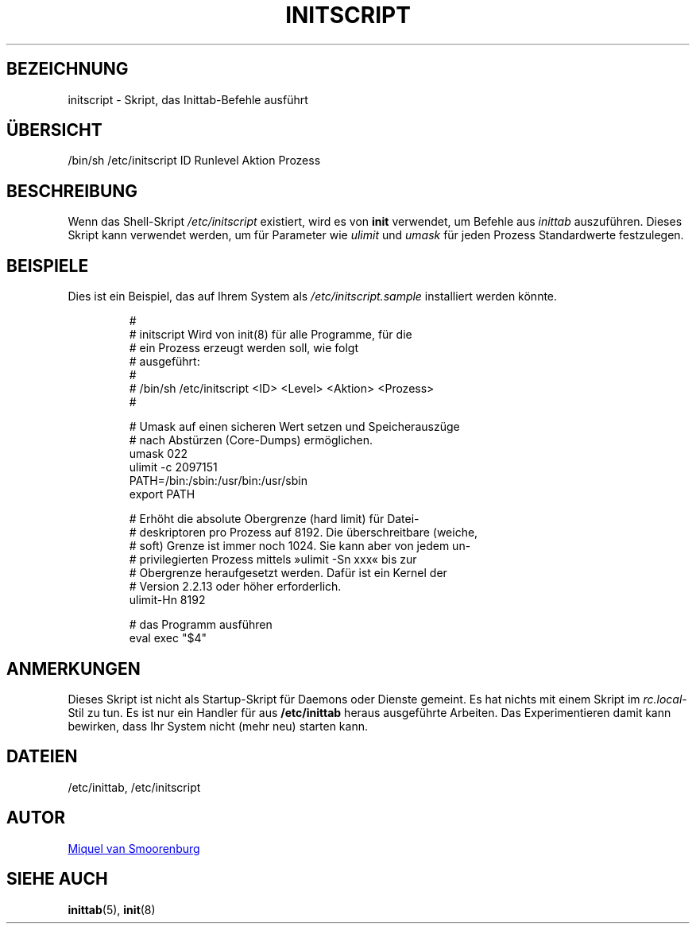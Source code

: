 '\" -*- coding: UTF-8 -*-
.\" Copyright (C) 1998-2003 Miquel van Smoorenburg.
.\"
.\" This program is free software; you can redistribute it and/or modify
.\" it under the terms of the GNU General Public License as published by
.\" the Free Software Foundation; either version 2 of the License, or
.\" (at your option) any later version.
.\"
.\" This program is distributed in the hope that it will be useful,
.\" but WITHOUT ANY WARRANTY; without even the implied warranty of
.\" MERCHANTABILITY or FITNESS FOR A PARTICULAR PURPOSE.  See the
.\" GNU General Public License for more details.
.\"
.\" You should have received a copy of the GNU General Public License
.\" along with this program; if not, write to the Free Software
.\" Foundation, Inc., 51 Franklin Street, Fifth Floor, Boston, MA 02110-1301 USA
.\"
.\"*******************************************************************
.\"
.\" This file was generated with po4a. Translate the source file.
.\"
.\"*******************************************************************
.TH INITSCRIPT 5 "10. Juli 2003" "sysvinit " Dateiformate
.SH BEZEICHNUNG
initscript \- Skript, das Inittab\-Befehle ausführt
.SH ÜBERSICHT
/bin/sh /etc/initscript ID Runlevel Aktion Prozess
.SH BESCHREIBUNG
Wenn das Shell\-Skript \fI/etc/initscript\fP existiert, wird es von \fBinit\fP
verwendet, um Befehle aus \fIinittab\fP auszuführen. Dieses Skript kann
verwendet werden, um für Parameter wie \fIulimit\fP und \fIumask\fP für jeden
Prozess Standardwerte festzulegen.
.SH BEISPIELE
Dies ist ein Beispiel, das auf Ihrem System als \fI/etc/initscript.sample\fP
installiert werden könnte.
.RS
.sp
.nf
.ne 7

#
# initscript   Wird von init(8) für alle Programme, für die
#              ein Prozess erzeugt werden soll, wie folgt
#              ausgeführt:
#
#    /bin/sh /etc/initscript <ID> <Level> <Aktion> <Prozess>
#

# Umask auf einen sicheren Wert setzen und Speicherauszüge
# nach Abstürzen (Core\-Dumps) ermöglichen.
  umask 022
  ulimit \-c 2097151
  PATH=/bin:/sbin:/usr/bin:/usr/sbin
  export PATH

# Erhöht die absolute Obergrenze (hard limit) für Datei\-
# deskriptoren pro Prozess auf 8192. Die überschreitbare (weiche,
# soft) Grenze ist immer noch 1024. Sie kann aber von jedem un\-
# privilegierten Prozess mittels »ulimit \-Sn xxx« bis zur
# Obergrenze heraufgesetzt werden. Dafür ist ein Kernel der
# Version 2.2.13 oder höher erforderlich.
  ulimit\-Hn 8192

# das Programm ausführen
  eval exec "$4"

.sp
.RE
.SH ANMERKUNGEN
Dieses Skript ist nicht als Startup\-Skript für Daemons oder Dienste
gemeint. Es hat nichts mit einem Skript im \fIrc.local\fP\-Stil zu tun. Es ist
nur ein Handler für aus \fB/etc/inittab\fP heraus ausgeführte Arbeiten. Das
Experimentieren damit kann bewirken, dass Ihr System nicht (mehr neu)
starten kann.
.SH DATEIEN
/etc/inittab, /etc/initscript
.SH AUTOR
.MT miquels@\:cistron\:.nl
Miquel van Smoorenburg
.ME
.SH "SIEHE AUCH"
\fBinittab\fP(5), \fBinit\fP(8)
